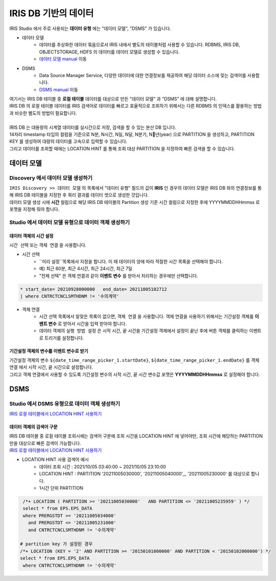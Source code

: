 ================================================================================
IRIS DB 기반의 데이터 
================================================================================
    
| IRIS Studio 에서 주로 사용되는 **데이터 유형** 에는  "데이터 모델", "DSMS"  가 있습니다.

- 데이터 모델 
    - 데이터를 추상화한 데이터 묶음으로서 IRIS 내에서 별도의 테이블처럼 사용할 수 있습니다.  RDBMS, IRIS DB, OBJECTSTORAGE, HDFS 의 데이터를 데이터 모델로 생성할 수 있습니다.
    - `데이터 모델 manual <https://docs.iris.tools/manual/IRIS-Manual/IRIS-Discovery/datamodel.html#id1>`__  이동

- DSMS
    - Data Source Manager Service, 다양한 데이터에 대한 연결정보를 제공하여 해당 데이터 소스에 맞는 검색어를 사용합니다. 
    - `DSMS manual <https://docs.iris.tools/manual/IRIS-Manual/IRIS-Studio/studio/index.html?highlight=dsms#id10>`__ 이동


| 여기서는 IRIS DB 테이블 중 **로컬 테이블** 데이터를 대상으로 만든 "데이터 모델"  과 "DSMS" 에 대해 설명합니다.
| IRIS DB 의 로컬 테이블 데이터를 IRIS 검색어로 데이터를 빠르고 효율적으로 조회하기 위해서는 다른 RDBMS 의 인덱스를 활용하는 방법과 비슷한 별도의 방법이 필요합니다.
|
| IRIS DB 는 대용량의 시계열 데이터를 실시간으로 저장, 검색을 할 수 있는 분산 DB 입니다.
| 14자리 timestamp 타입의 컬럼을 기준으로 N분, N시간, N일, N달, N분기, N년(year) 으로 PARTITION 을 생성하고, PARTITION KEY 를 생성하여 대량의 데이터를 고속으로 입력할 수 있습니다.
| 그리고 데이터를 조회할 때에는 LOCATION HINT 를 통해 조회 대상 PARTITION 을 지정하여 빠른 검색을 할 수 있습니다.



------------------------------------------------------------
데이터 모델 
------------------------------------------------------------

''''''''''''''''''''''''''''''''''''''''''''''''''''''''''''''''''''''''''''''''
Discovery 에서 데이터 모델 생성하기
''''''''''''''''''''''''''''''''''''''''''''''''''''''''''''''''''''''''''''''''

| ``IRIS Discovery >> 데이터 모델`` 의 목록에서 "데이터 유형" 필드의 값이 **IRIS**  인 경우의 데이터 모델은 IRIS DB 와의 연결정보를 통해 IRIS DB 테이블을 지정한 후 쿼리 결과를 데이터 셋으로 생성한 것입니다.

.. image:: ../images/IRIS_DB_DATA/datamodel_01.png
    :alt:  IRIS 데이터모델 01


| 데이터 모델 생성 시에 **시간** 컬럼으로 해당 IRIS DB 테이블의 Partition 생성 기준 시간 컬럼으로 지정한 후에 YYYYMMDDHHmmss 로 포맷을 지정해 줘야 합니다.



''''''''''''''''''''''''''''''''''''''''''''''''''''''''''''''''''''''''''''''''
Studio 에서 데이터 모델 유형으로 데이터 객체 생성하기
''''''''''''''''''''''''''''''''''''''''''''''''''''''''''''''''''''''''''''''''


.............................................
데이터 객체의 시간 설정
.............................................

| ``시간 선택``  또는 ``객체 연결`` 을 사용합니다. 

- 시간 선택
    - ``미리 설정``목록에서 지정을 합니다. 이 때 데이터의 양에 따라 적절한 시간 목록을 선택해야 합니다. 
    - 예) 최근 60분, 최근 4시간, 최근 24시간, 최근 7일
    - "전체 선텍"  은 객체 연결과 같이 **이벤트 변수** 를 받아서 처리하는 경우에만 선택합니다. 

.. image:: ../images/IRIS_DB_DATA/datamodel_03.png
    :alt:  IRIS 데이터모델 03


.. code-block::

    * start_date= 20210928000000   end_date= 20211005102712 
    | where CNTRCTCNCLSMTHDNM != '수의계약'


- 객체 연결
    - 시간 선택 목록에서 알맞은 목록이 없으면, ``객체 연결`` 을 사용합니다. 객체 연결을 사용하기 위해서는 ``기간설정`` 객체를 **이벤트 변수** 로 받아서 시간을 입력 받아야 합니다.
    - 데이터 객체의 ``실행 방법 설정`` 은 시작 시간, 끝 시간을 기간설정 객체에서 설정이 끝난 후에 ``버튼`` 객체를 클릭하는 이벤트로 트리거를 설정합니다.


.. image:: ../images/IRIS_DB_DATA/datamodel_02.png
    :alt:  IRIS 데이터모델 02


..........................................................................................
기간설정 객체의 변수를 이벤트 변수로 받기
..........................................................................................

| ``기간설정`` 객체의 변수 ``${date_time_range_picker_1.startDate}``, ``${date_time_range_picker_1.endDate}`` 를  ``객체 연결`` 에서 시작 시간, 끝 시간으로 설정합니다.
| 그리고 객체 연결에서 사용할 수 있도록 ``기간설정`` 변수의 시작 시간, 끝 시간 변수값 포맷은 **YYYYMMDDHHmmss**  로 설정해야 합니다.




------------------------------------------------------------
DSMS  
------------------------------------------------------------

''''''''''''''''''''''''''''''''''''''''''''''''''''''''''''''''''''''''''''''''
Studio 에서 DSMS 유형으로 데이터 객체 생성하기
''''''''''''''''''''''''''''''''''''''''''''''''''''''''''''''''''''''''''''''''

`IRIS 로컬 테이블에서 LOCATION HINT 사용하기 <https://docs.iris.tools/manual/IRIS-Manual/IRIS-Database/user_guide/doc/01.query.html#location-hint>`__


.............................................
데이터 객체의 검색어 구문
.............................................

| IRIS DB 테이블 중 로컬 테이블 조회시에는 검색어 구문에 조회 시간을 LOCATION HINT 에 넣어야만, 조회 시간에 해당하는 PARTITION 만을 대상으로 빠른 검색이 가능합니다.
| `IRIS 로컬 테이블에서 LOCATION HINT 사용하기 <https://docs.iris.tools/manual/IRIS-Manual/IRIS-Database/user_guide/doc/01.query.html#location-hint>`__


.. image:: ../images/IRIS_DB_DATA/datamodel_04.png
    :alt:  IRIS 데이터모델 04


- LOCATION HINT 사용 검색어 예시
    - 데이터 조회 시간 : 2021/10/05 03:40:00 ~ 2021/10/05 23:10:00
    - LOCATION HINT : PARTITION '20211005030000',  '20211005040000',,, '20211005230000' 를 대상으로 합니다.
    - 1시간 단위 PARTITION

.. code-block::

    /*+ LOCATION ( PARTITION >= '20211005030000'   AND PARTITION <= '20211005235959' ) */
    select * from EPS.EPS_DATA 
    where PRERGSTDT >= '20211005034000' 
      and PRERGSTDT <= '20211005231000' 
      and CNTRCTCNCLSMTHDNM != '수의계약'

   # partition key 가 설정된 경우
   /*+ LOCATION (KEY = '2' AND PARTITION >= '20150101000000' AND PARTITION < '20150102000000') */
   select * from EPS.EPS_DATA 
    where CNTRCTCNCLSMTHDNM != '수의계약'

